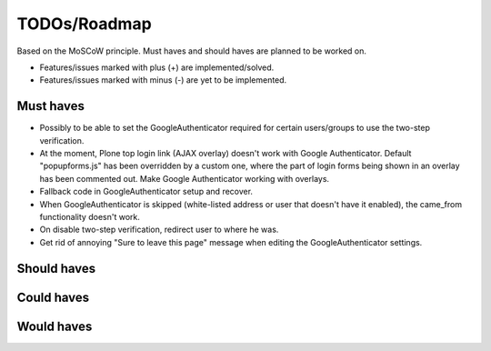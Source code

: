 TODOs/Roadmap
================================================
Based on the MoSCoW principle. Must haves and should haves are planned to be worked on.

* Features/issues marked with plus (+) are implemented/solved.
* Features/issues marked with minus (-) are yet to be implemented.

Must haves
------------------------------------------------
- Possibly to be able to set the GoogleAuthenticator required for certain users/groups
  to use the two-step verification.
- At the moment, Plone top login link (AJAX overlay) doesn't work with Google Authenticator. Default
  "popupforms.js" has been overridden by a custom one, where the part of login forms being shown in
  an overlay has been commented out. Make Google Authenticator working with overlays.
- Fallback code in GoogleAuthenticator setup and recover.
- When GoogleAuthenticator is skipped (white-listed address or user that doesn't have it enabled),
  the came_from functionality doesn't work.
- On disable two-step verification, redirect user to where he was.
- Get rid of annoying "Sure to leave this page" message when editing the GoogleAuthenticator settings.

Should haves
------------------------------------------------

Could haves
------------------------------------------------

Would haves
------------------------------------------------
